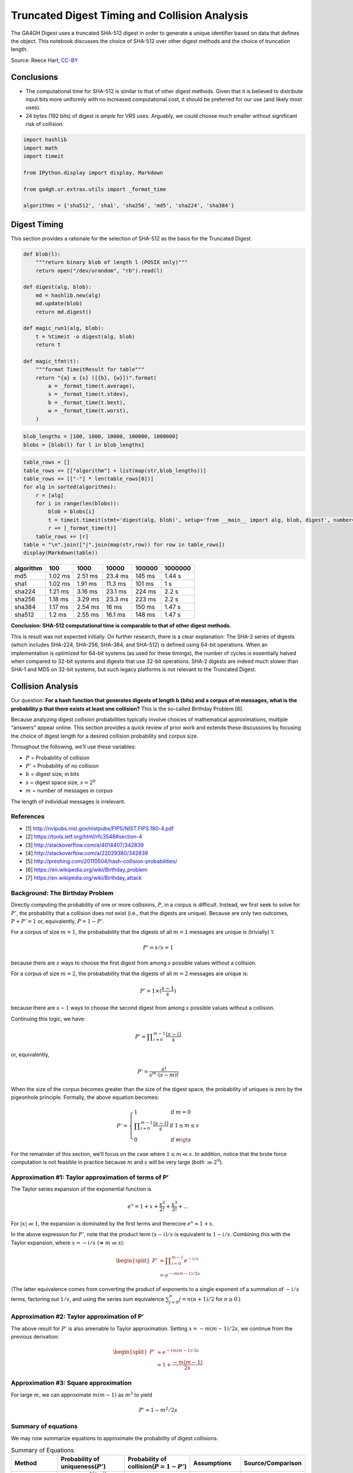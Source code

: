 .. _truncated-digest-collision-analysis:

Truncated Digest Timing and Collision Analysis
==============================================

The GA4GH Digest uses a truncated SHA-512 digest in order to generate a
unique identifier based on data that defines the object. This notebook
discusses the choice of SHA-512 over other digest methods and the choice
of truncation length.

Source: Reece Hart,
`CC-BY <https://creativecommons.org/licenses/by/4.0/>`__

Conclusions
-----------

-  The computational time for SHA-512 is similar to that of other digest
   methods. Given that it is believed to distribute input bits more
   uniformly with no increased computational cost, it should be
   preferred for our use (and likely most uses).
-  24 bytes (192 bits) of digest is *ample* for VRS uses. Arguably, we
   could choose much smaller without significant risk of collision.

.. code:: ipython3

    import hashlib
    import math
    import timeit
    
    from IPython.display import display, Markdown
    
    from ga4gh.vr.extras.utils import _format_time
    
    algorithms = {'sha512', 'sha1', 'sha256', 'md5', 'sha224', 'sha384'}


Digest Timing
-------------

This section provides a rationale for the selection of SHA-512 as the
basis for the Truncated Digest.

.. code:: ipython3

    def blob(l):
        """return binary blob of length l (POSIX only)"""
        return open("/dev/urandom", "rb").read(l)
    
    def digest(alg, blob):
        md = hashlib.new(alg)
        md.update(blob)
        return md.digest()
    
    def magic_run1(alg, blob):
        t = %timeit -o digest(alg, blob)
        return t
    
    def magic_tfmt(t):
        """format TimeitResult for table"""
        return "{a} ± {s} ([{b}, {w}])".format(
            a = _format_time(t.average),
            s = _format_time(t.stdev),
            b = _format_time(t.best),
            w = _format_time(t.worst),
        )

.. code:: ipython3

    blob_lengths = [100, 1000, 10000, 100000, 1000000]
    blobs = [blob(l) for l in blob_lengths]

.. code:: ipython3

    table_rows = []
    table_rows += [["algorithm"] + list(map(str,blob_lengths))]
    table_rows += [["-"] * len(table_rows[0])]
    for alg in sorted(algorithms):
        r = [alg]
        for i in range(len(blobs)):
            blob = blobs[i]
            t = timeit.timeit(stmt='digest(alg, blob)', setup='from __main__ import alg, blob, digest', number=1000)
            r += [_format_time(t)]
        table_rows += [r]
    table = "\n".join(["|".join(map(str,row)) for row in table_rows])
    display(Markdown(table))



========= ======= ======= ======= ====== =======
algorithm 100     1000    10000   100000 1000000
========= ======= ======= ======= ====== =======
md5       1.02 ms 2.51 ms 23.4 ms 145 ms 1.44 s
sha1      1.02 ms 1.91 ms 11.3 ms 101 ms 1 s
sha224    1.21 ms 3.16 ms 23.1 ms 224 ms 2.2 s
sha256    1.18 ms 3.29 ms 23.3 ms 223 ms 2.2 s
sha384    1.17 ms 2.54 ms 16 ms   150 ms 1.47 s
sha512    1.2 ms  2.55 ms 16.1 ms 148 ms 1.47 s
========= ======= ======= ======= ====== =======


**Conclusion: SHA-512 computational time is comparable to that of other
digest methods.**

This is result was not expected initially. On further research, there is
a clear explanation: The SHA-2 series of digests (which includes
SHA-224, SHA-256, SHA-384, and SHA-512) is defined using 64-bit
operations. When an implementation is optimized for 64-bit systems (as
used for these timings), the number of cycles is essentially halved when
compared to 32-bit systems and digests that use 32-bit operations. SHA-2
digests are indeed much slower than SHA-1 and MD5 on 32-bit systems, but
such legacy platforms is not relevant to the Truncated Digest.


Collision Analysis
------------------

Our question: **For a hash function that generates digests of length b
(bits) and a corpus of m messages, what is the probability p that there
exists at least one collision?** This is the so-called Birthday Problem
[6].

Because analyzing digest collision probabilities typically involve
choices of mathematical approximations, multiple “answers” appear
online. This section provides a quick review of prior work and extends
these discussions by focusing the choice of digest length for a desired
collision probability and corpus size.

Throughout the following, we’ll use these variables:

-  :math:`P` = Probability of collision
-  :math:`P'` = Probability of no collision
-  :math:`b` = digest size, in bits
-  :math:`s` = digest space size, :math:`s = 2^b`
-  :math:`m` = number of messages in corpus

The length of individual messages is irrelevant.

References
~~~~~~~~~~

-  [1] http://nvlpubs.nist.gov/nistpubs/FIPS/NIST.FIPS.180-4.pdf
-  [2] https://tools.ietf.org/html/rfc3548#section-4
-  [3] http://stackoverflow.com/a/4014407/342839
-  [4] http://stackoverflow.com/a/22029380/342839
-  [5] http://preshing.com/20110504/hash-collision-probabilities/
-  [6] https://en.wikipedia.org/wiki/Birthday_problem
-  [7] https://en.wikipedia.org/wiki/Birthday_attack

Background: The Birthday Problem
~~~~~~~~~~~~~~~~~~~~~~~~~~~~~~~~

Directly computing the probability of one or more collisions, :math:`P`,
in a corpus is difficult. Instead, we first seek to solve for
:math:`P'`, the probability that a collision does not exist (i.e., that
the digests are unique). Because are only two outcomes,
:math:`P + P' = 1` or, equivalently, :math:`P = 1 - P'`.

For a corpus of size :math:`m=1`, the probabability that the digests of
all :math:`m=1` messages are unique is (trivially) 1:

.. math:: P' = s/s = 1

because there are :math:`s` ways to choose the first digest from among
:math:`s` possible values without a collision.

For a corpus of size :math:`m=2`, the probabability that the digests of
all :math:`m=2` messages are unique is:

.. math:: P' = 1 \times (\frac{s-1}{s})

because there are :math:`s-1` ways to choose the second digest from
among :math:`s` possible values without a collision.

Continuing this logic, we have:

.. math:: P' = \prod\nolimits_{i=0}^{m-1} \frac{(s-i)}{s}

or, equivalently,

.. math:: P' = \frac{s!}{s^m \cdot (s-m)!}

When the size of the corpus becomes greater than the size of the digest
space, the probability of uniques is zero by the pigeonhole principle.
Formally, the above equation becomes:

.. math::


   P' = \left\{
           \begin{array}{ll}
               1    &    \text{if }m = 0 \\
               \prod\nolimits_{i=0}^{m-1} \frac{(s-i)}{s}    &    \text{if }1 \le m\le s\\
               0    &    \text{if }m \gt s
           \end{array}
        \right.

For the remainder of this section, we’ll focus on the case where
:math:`1 \le m \ll s`. In addition, notice that the brute force
computation is not feasible in practice because :math:`m` and :math:`s`
will be very large (both :math:`\gg 2^9`).

Approximation #1: Taylor approximation of terms of P’
~~~~~~~~~~~~~~~~~~~~~~~~~~~~~~~~~~~~~~~~~~~~~~~~~~~~~

The Taylor series expansion of the exponential function is

.. math:: e^x = 1 + x + \frac{x^2}{2!} + \frac{x^3}{3!} + ...

For :math:`|x| \ll 1`, the expansion is dominated by the first terms and
therecore :math:`e^x \approx 1 + x`.

In the above expression for :math:`P'`, note that the product term
:math:`(s-i)/s` is equivalent to :math:`1-i/s`. Combining this with the
Taylor expansion, where :math:`x = -i/s` (⇒ :math:`m \ll s`):

.. math::


   \begin{split}
   P' & \approx \prod\nolimits_{i=0}^{m-1} e^{-i/s} \\
      & = e^{-m(m-1)/2s}
   \end{split}

(The latter equivalence comes from converting the product of exponents
to a single exponent of a summation of :math:`-i/s` terms, factoring out
:math:`1/s`, and using the series sum equivalence
:math:`\sum\nolimits_{j=0}^{n} j = n(n+1)/2` for :math:`n\ge0`.)

Approximation #2: Taylor approximation of P’
~~~~~~~~~~~~~~~~~~~~~~~~~~~~~~~~~~~~~~~~~~~~

The above result for :math:`P'` is also amenable to Taylor
approximation. Setting :math:`x = -m(m-1)/2s`, we continue from the
previous derivation:

.. math::


   \begin{split}
   P' & \approx e^{-(m(m-1)/2s} \\
      & \approx 1 + \frac{-m(m-1)}{2s}
   \end{split}

Approximation #3: Square approximation
~~~~~~~~~~~~~~~~~~~~~~~~~~~~~~~~~~~~~~

For large :math:`m`, we can approximate :math:`m(m-1)` as :math:`m^2` to
yield

.. math:: P' \approx 1-m^2/2s


Summary of equations
~~~~~~~~~~~~~~~~~~~~

We may now summarize equations to approximate the probability of digest
collisions.

.. list-table:: Summary of Equations
   :header-rows: 1
   :widths: 15 30 20 20 15

   * - Method
     - Probability of uniqueness(:math:`P'`)
     - Probability of collision(:math:`P=1-P'`)
     - Assumptions
     - Source/Comparison
   * - exact
     - :math:`\prod_\nolimits{i=0}^{m-1} \frac{(s-i)}{s}`     
     - :math:`1-P'`
     - :math:`1 \le m\le s`
     - [1]
   * - Taylor approximation on #1
     - :math:`e^{-m(m-1)/2s}`
     - :math:`1-P'` 
     - :math:`m \ll s`
     - [1]
   * - Taylor approximation on #2
     - :math:`1 - \frac{m(m-1)}{2s}`
     - :math:`\frac{m(m-1)}{2s}`
     - (same)
     - [1]
   * - Large square approximation
     - :math:`1 - \frac{m^2}{2s}`
     - :math:`\frac{m^2}{2s}` 
     - (same)
     - [2] (where :math:`s=2^n`)

-  [1] https://en.wikipedia.org/wiki/Birthday_problem
-  [2] http://preshing.com/20110504/hash-collision-probabilities/


Choosing a digest size
----------------------

Now, we turn the problem around:

   **What digest length :math:`b` is required to achieve a collision
   probability less than :math:`P` for :math:`m` messages?**

From the above summary, we have :math:`P = m^2 / 2s` for
:math:`m \ll s`. Rewriting with :math:`s=2^b`, we have the probability
of a collision using :math:`b` bits with :math:`m` messages (sequences)
is:

.. math:: P(b, m) = m^2 / 2^{b+1}

Note that the collision probability depends on the number of messages,
but not their size.

Solving for the minimum number of *bits* :math:`b` as a function of an
expected number of sequences :math:`m` and a desired tolerance for
collisions of :math:`P`:

.. math:: b(m, P) = \log_2{\left(\frac{m^2}{P}\right)} - 1

This equation is derived from equations that assume that
:math:`m \ll s`, where :math:`s = 2^b`. When computing :math:`b(m,P)`,
we’ll require that :math:`m/s \le 10^{-3}` as follows:

.. math:: m/s \le 10^{-3}

is approximately equivalent to:

.. math:: m/2^b \le 2^{-5}

.. math:: m \le 2^{b-5}

.. math:: log_2 m \le b-5

.. math:: b \ge 5 + log_2 m

For completeness:
~~~~~~~~~~~~~~~~~

Solving for the number of messages:

.. math:: m(b, P) = \sqrt{P * 2^{b+1}}

This equation is not used further in this analysis.

.. code:: ipython3

    def b2B3(b):
        """Convert bits b to Bytes, rounded up modulo 3
    
        We report modulo 3 because the intent will be to use Base64 encoding, which is
        most efficient when inputs have a byte length modulo 3. (Otherwise, the resulting
        string is padded with characters that provide no information.)
        
        """
        return math.ceil(b/8/3) * 3
        
    def B(P, m):
        """return the number of bits needed to achieve a collision probability
        P for m messages
    
        Assumes m << 2^b.
        
        """
        b = math.log2(m**2 / P) - 1
        if b < 5 + math.log2(m):
            return "-"
        return b2B3(b)

.. code:: ipython3

    m_bins = [1E6, 1E9, 1E12, 1E15, 1E18, 1E21, 1E24, 1E30]
    P_bins = [1E-30, 1E-27, 1E-24, 1E-21, 1E-18, 1E-15, 1E-12, 1E-9, 1E-6, 1E-3, 0.5]

.. code:: ipython3

    table_rows = []
    table_rows += [["#m"] + ["P<={P}".format(P=P) for P in P_bins]]
    table_rows += [["-"] * len(table_rows[0])]
    for n_m in m_bins:
        table_rows += [["{:g}".format(n_m)] + [B(P, n_m) for P in P_bins]]
    table = "\n".join(["|".join(map(str,row)) for row in table_rows])
    table_header = "### digest length (bytes) required for expected collision probability $P$ over $m$ messages \n"
    display(Markdown(table_header +  table))



digest length (bytes) required for expected collision probability :math:`P` over :math:`m` messages
~~~~~~~~~~~~~~~~~~~~~~~~~~~~~~~~~~~~~~~~~~~~~~~~~~~~~~~~~~~~~~~~~~~~~~~~~~~~~~~~~~~~~~~~~~~~~~~~~~~

+-----+-----+-----+-----+-----+-----+-----+-----+-----+-----+-----+-----+
| #m  | P<= | P<= | P<= | P<= | P<= | P<= | P<= | P<= | P<= | P<= | P<= |
|     | 1e- | 1e- | 1e- | 1e- | 1e- | 1e- | 1e- | 1e- | 1e- | 0.0 | 0.5 |
|     | 30  | 27  | 24  | 21  | 18  | 15  | 12  | 09  | 06  | 01  |     |
+=====+=====+=====+=====+=====+=====+=====+=====+=====+=====+=====+=====+
| 1e+ | 18  | 18  | 15  | 15  | 15  | 12  | 12  | 9   | 9   | 9   | 6   |
| 06  |     |     |     |     |     |     |     |     |     |     |     |
+-----+-----+-----+-----+-----+-----+-----+-----+-----+-----+-----+-----+
| 1e+ | 21  | 21  | 18  | 18  | 15  | 15  | 15  | 12  | 12  | 9   | 9   |
| 09  |     |     |     |     |     |     |     |     |     |     |     |
+-----+-----+-----+-----+-----+-----+-----+-----+-----+-----+-----+-----+
| 1e+ | 24  | 24  | 21  | 21  | 18  | 18  | 15  | 15  | 15  | 12  | 12  |
| 12  |     |     |     |     |     |     |     |     |     |     |     |
+-----+-----+-----+-----+-----+-----+-----+-----+-----+-----+-----+-----+
| 1e+ | 27  | 24  | 24  | 24  | 21  | 21  | 18  | 18  | 15  | 15  | 15  |
| 15  |     |     |     |     |     |     |     |     |     |     |     |
+-----+-----+-----+-----+-----+-----+-----+-----+-----+-----+-----+-----+
| 1e+ | 30  | 27  | 27  | 24  | 24  | 24  | 21  | 21  | 18  | 18  | 15  |
| 18  |     |     |     |     |     |     |     |     |     |     |     |
+-----+-----+-----+-----+-----+-----+-----+-----+-----+-----+-----+-----+
| 1e+ | 30  | 30  | 30  | 27  | 27  | 24  | 24  | 24  | 21  | 21  | 18  |
| 21  |     |     |     |     |     |     |     |     |     |     |     |
+-----+-----+-----+-----+-----+-----+-----+-----+-----+-----+-----+-----+
| 1e+ | 33  | 33  | 30  | 30  | 30  | 27  | 27  | 24  | 24  | 24  | 21  |
| 24  |     |     |     |     |     |     |     |     |     |     |     |
+-----+-----+-----+-----+-----+-----+-----+-----+-----+-----+-----+-----+
| 1e+ | 39  | 39  | 36  | 36  | 33  | 33  | 30  | 30  | 30  | 27  | 27  |
| 30  |     |     |     |     |     |     |     |     |     |     |     |
+-----+-----+-----+-----+-----+-----+-----+-----+-----+-----+-----+-----+


